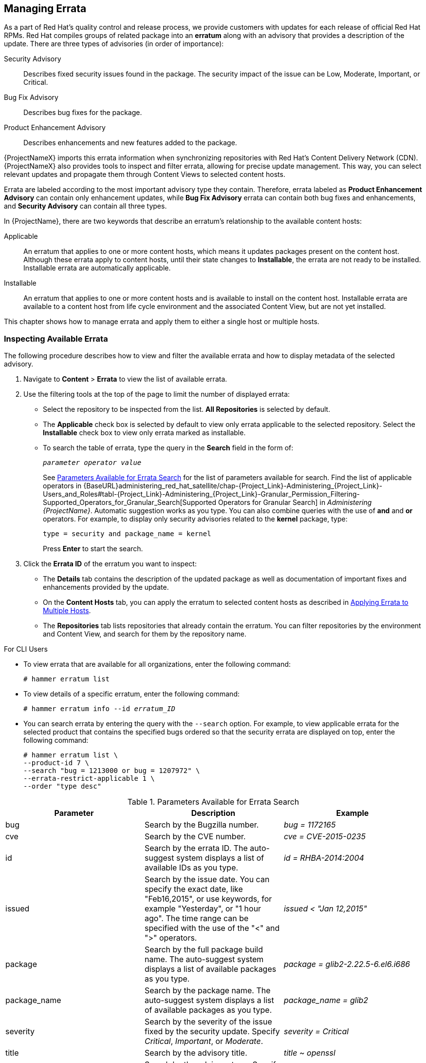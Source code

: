 [[Managing_Errata]]
== Managing Errata

As a part of Red Hat's quality control and release process, we provide customers with updates for each release of official Red Hat RPMs. Red Hat compiles groups of related package into an *erratum* along with an advisory that provides a description of the update. There are three types of advisories (in order of importance):

Security Advisory::
  Describes fixed security issues found in the package. The security impact of the issue can be Low, Moderate, Important, or Critical.

Bug Fix Advisory::
  Describes bug fixes for the package.

Product Enhancement Advisory::
  Describes enhancements and new features added to the package.

{ProjectNameX} imports this errata information when synchronizing repositories with Red Hat's Content Delivery Network (CDN). {ProjectNameX} also provides tools to inspect and filter errata, allowing for precise update management. This way, you can select relevant updates and propagate them through Content Views to selected content hosts.

Errata are labeled according to the most important advisory type they contain. Therefore, errata labeled as *Product Enhancement Advisory* can contain only enhancement updates, while *Bug Fix Advisory* errata can contain both bug fixes and enhancements, and *Security Advisory* can contain all three types.

In {ProjectName}, there are two keywords that describe an erratum's relationship to the available content hosts:

Applicable::
  An erratum that applies to one or more content hosts, which means it updates packages present on the content host. Although these errata apply to content hosts, until their state changes to *Installable*, the errata are not ready to be installed. Installable errata are automatically applicable.

Installable::
  An erratum that applies to one or more content hosts and is available to install on the content host. Installable errata are available to a content host from life cycle environment and the associated Content View, but are not yet installed.

This chapter shows how to manage errata and apply them to either a single host or multiple hosts.

[[Managing_Errata-Inspecting_Available_Errata]]
=== Inspecting Available Errata

The following procedure describes how to view and filter the available errata and how to display metadata of the selected advisory.

. Navigate to *Content* > *Errata* to view the list of available errata.

. Use the filtering tools at the top of the page to limit the number of displayed errata:
+
* Select the repository to be inspected from the list. *All Repositories* is selected by default.
* The *Applicable* check box is selected by default to view only errata applicable to the selected repository. Select the *Installable* check box to view only errata marked as installable.
* To search the table of errata, type the query in the *Search* field in the form of:
+
[subs="+quotes"]
----
__parameter operator value__
----
+
See xref:tabl-Managing_Errata-Parameters_Available_for_Errata_Search[] for the list of parameters available for search. Find the list of applicable operators in {BaseURL}administering_red_hat_satellite/chap-{Project_Link}-Administering_{Project_Link}-Users_and_Roles#tabl-{Project_Link}-Administering_{Project_Link}-Granular_Permission_Filtering-Supported_Operators_for_Granular_Search[Supported Operators for Granular Search] in _Administering {ProjectName}_. Automatic suggestion works as you type. You can also combine queries with the use of *and* and *or* operators. For example, to display only security advisories related to the *kernel* package, type:
+
----
type = security and package_name = kernel
----
+
Press *Enter* to start the search.

. Click the *Errata ID* of the erratum you want to inspect:
+
* The *Details* tab contains the description of the updated package as well as documentation of important fixes and enhancements provided by the update.
* On the *Content Hosts* tab, you can apply the erratum to selected content hosts as described in xref:Managing_Errata-Applying_Errata_to_Multiple_Hosts[].
* The *Repositories* tab lists repositories that already contain the erratum. You can filter repositories by the environment and Content View, and search for them by the repository name.

.For CLI Users

* To view errata that are available for all organizations, enter the following command:
+
[options="nowrap" subs="verbatim,quotes"]
----
# hammer erratum list
----

* To view details of a specific erratum, enter the following command:
+
[options="nowrap" subs="+quotes"]
----
# hammer erratum info --id _erratum_ID_
----

* You can search errata by entering the query with the `--search` option. For example, to view applicable errata for the selected product that contains the specified bugs ordered so that the security errata are displayed on top, enter the following command:
+
[options="nowrap" subs="verbatim,quotes"]
----
# hammer erratum list \
--product-id 7 \
--search "bug = 1213000 or bug = 1207972" \
--errata-restrict-applicable 1 \
--order "type desc"
----

[[tabl-Managing_Errata-Parameters_Available_for_Errata_Search]]
.Parameters Available for Errata Search
[options="header"]
|====
|Parameter|Description|Example
|bug|Search by the Bugzilla number.|_bug = 1172165_
|cve|Search by the CVE number.|_cve = CVE-2015-0235_
|id|Search by the errata ID. The auto-suggest system displays a list of available IDs as you type.|_id = RHBA-2014:2004_
|issued|Search by the issue date. You can specify the exact date, like "Feb16,2015", or use keywords, for example "Yesterday", or "1 hour ago". The time range can be specified with the use of the "<" and ">" operators.|_issued < "Jan 12,2015"_
|package|Search by the full package build name. The auto-suggest system displays a list of available packages as you type.|_package = glib2-2.22.5-6.el6.i686_
|package_name|Search by the package name. The auto-suggest system displays a list of available packages as you type.|_package_name = glib2_
|severity|Search by the severity of the issue fixed by the security update. Specify _Critical_, _Important_, or _Moderate_.|_severity = Critical_
|title|Search by the advisory title.|_title ~ openssl_
|type|Search by the advisory type. Specify _security_, _bugfix_, or _enhancement_.|_type = bugfix_
|updated|Search by the date of the last update. You can use the same formats as with the `issued` parameter.|_updated = "6 days ago"_
|====

[[Managing_Errata-Subscribing_to_Errata_Notifications]]
=== Subscribing to Errata Notifications

You can configure email notifications for {Project} users. Users receive a summary of applicable and installable errata, notifications on Content View promotion or after synchronizing a repository. For more information, see the {BaseURL}administering_red_hat_satellite/chap-red_hat_satellite-administering_red_hat_satellite-users_and_roles#configuring-email-notifications_assembly[Configuring Email Notifications] section in the _Administering {ProjectName}_ guide.

[[Managing_Errata-Limitations_to_Repository_Dependency_Resolution]]
=== Limitations to Repository Dependency Resolution

There are a number of challenges to solving repository dependencies in {ProjectX}. This is a known issue. For more information, see https://bugzilla.redhat.com/show_bug.cgi?id=1508169[BZ#1508169], https://bugzilla.redhat.com/show_bug.cgi?id=1640420[BZ#1640420], https://bugzilla.redhat.com/show_bug.cgi?id=1508169[BZ#1508169], and https://bugzilla.redhat.com/show_bug.cgi?id=1629462[BZ#1629462]. With {Project}, using incremental updates to your Content Views solves some repository dependency problems. However, dependency resolution at a repository level still remains problematic on occasion.

When a repository update becomes available with a new dependency, {Project} retrieves the newest version of the package to solve the dependency, even if there are older versions available in the existing repository package. This can create further dependency resolution problems when installing packages.

.Example scenario

A repository on your client has the package `example_repository-1.0` with the dependency `example_repository-libs-1.0`. The repository also has another package `example_tools-1.0`.

A security erratum becomes available with the package `example_tools-1.1`. The `example_tools-1.1` package requires the `example_repository-libs-1.1` package as a dependency.

After an incremental Content View update, the `example_tools-1.1`, `example_tools-1.0`, and `example_repository-libs-1.1` are now in the repository. The repository also has the packages `example_repository-1.0` and `example_repository-libs-1.0`. Note that the incremental update to the Content View did not add the package `example_repository-1.1`. Because you can install all these packages using yum, no potential problem is detected. However, when the client installs the `example_tools-1.1` package, a dependency resolution problem occurs because both `example_repository-libs-1.0` and `example_repository-libs-1.1` cannot be installed.

There is currently no workaround for this problem. The larger the time frame, and major _Y_ releases between the base set of RPMs and the errata being applied, the higher the chance of a problem with dependency resolution.

[[Managing_Errata-Creating_a_Content_View_Filter_for_Errata]]
=== Creating a Content View Filter for Errata

You can use content filters to limit errata. Such filters include:

  * *ID* - Select specific erratum to allow into your resulting repositories.
  * *Date Range* - Define a date range and include a set of errata released during that date range.
  * *Type* - Select the type of errata to include such as bug fixes, enhancements, and security updates.

Create a content filter to exclude errata after a certain date. This ensures your production systems in the application life cycle are kept up to date to a certain point. Then you can modify the filter's start date to introduce new errata into your testing environment to test the compatibility of new packages into your application life cycle.

.Prerequisites

* A Content View with the repositories that contain required errata is created. For more information, see xref:Managing_Content_Views-Creating_a_Simple_Content_View[].

.Procedure

. In the {Project} web UI, navigate to *Content* > *Content Views* and select a Content View that you want to use for applying errata.

. Navigate to *Yum Content* > *Filters* and click *New Filter*.

. In the *Name* field, enter `Errata Filter`.

. From the *Content Type* list, select *Erratum - Date and Type*.

. From the *Inclusion Type* list, select *Exclude*.

. In the *Description* field, enter `Exclude errata items from YYYY-MM-DD`.

. Click *Save*.

. For *Errata Type*, select the check boxes of errata types you want to exclude. For example, select the *Enhancement* and *Bugfix* check boxes and clear the *Security* check box to exclude enhancement and bugfix errata after certain date, but include all the security errata.

. For *Date Type*, select one of two check boxes:
+
* *Issued On* for the issued date of the erratum.
+
* *Updated On* for the date of the erratum’s last update.

. Select the *Start Date* to exclude all errata on or after the selected date.

. Leave the *End Date* field blank.

. Click *Save*.

. Click *Publish New Version* to publish the resulting repository.

. Enter `Adding errata filter` in the *Description* field.

. Click *Save*.
+
When the Content View completes publication, notice the *Content* column reports a reduced number of packages and errata from the initial repository. This means the filter successfully excluded the all non-security errata from the last year.

. Click the *Versions* tab.

. Click *Promote* to the right of the published version.

. Select the environments you want to promote the Content View version to.

. In the *Description* field, enter the description for promoting.

. Click *Promote Version* to promote this Content View version across the required environments.

.For CLI Users

. Create a filter for the errata:
+
[options="nowrap" subs="+quotes"]
----
# hammer content-view filter create --name "_Filter Name_" \
--description "Exclude errata items from the _YYYY-MM-DD_" \
--content-view "_CV Name_" --organization "_Default Organization_" \
--type "erratum"
----

. Create a filter rule to exclude all errata on or after the _Start Date_ that you want to set:
+
[options="nowrap" subs="+quotes"]
----
# hammer content-view filter rule create --start-date "_YYYY-MM-DD_" \
--content-view "_CV Name_" --content-view-filter="_Filter Name_" \
--organization "_Default Organization_" --types=security,enhancement,bugfix
----

. Publish the Content View:
+
[options="nowrap" subs="+quotes"]
----
# hammer content-view publish --name "_CV Name_" \
--organization "_Default Organization_"
----

. Promote the Content View to the lifecycle environment so that the included errata are available to that lifecycle environment:
+
[options="nowrap" subs="+quotes"]
----
# hammer content-view version promote \
--content-view "_CV Name_" \
--organization "_Default Organization_" \
--to-lifecycle-environment "_Lifecycle Environment Name_"
----

[[Managing_Errata-Adding-Errata-To-An-Incremental-Content-View]]
=== Adding Errata to an incremental Content View

If errata are available but not installable, you can create an incremental Content View version to add the errata to your content hosts. For example, if the Content View is version 1.0, it becomes Content View version 1.1, and when you publish, it becomes Content View version 2.0.

. In the {Project} web UI, navigate to *Content* > *Errata*.
. From the *Errata* list, click the name of the errata that you want to apply.
. Select the content hosts that you want to apply the errata to, and click *Apply to Hosts*. This creates the incremental update to the Content View.
. If you want to apply the errata to the content host, select the *Apply Errata to Content Hosts immediately after publishing* check box.
+
[NOTE]
====
Until https://bugzilla.redhat.com/show_bug.cgi?id=1459807[BZ#1459807] is resolved, if you apply non-installable errata to hosts registered to {SmartProxyServer}s, do not select the *Apply errata to Content Hosts immediately after publishing* check box.

Instead, after clicking *Confirm*, wait for the errata Content View to be promoted and for the {SmartProxy} synchronization task to finish. Then, the errata will be marked as `Installable` and you can use the procedure again to apply it.
====

. Click *Confirm* to apply the errata.

.For CLI Users

. List the errata and its corresponding IDs:
+
[options="nowrap" subs="+quotes"]
----
# hammer erratum list
----
+
. List the different content-view versions and the corresponding IDs:
+
[options="nowrap" subs="+quotes"]
----
# hammer content-view version list
----
+
. Apply a single erratum to content-view version. You can add more IDs in a comma-separated list.
+
[options="nowrap" subs="+quotes"]
----
# hammer content-view version incremental-update \
--content-view-version-id 319 --errata-ids 34068b
----

=== Applying Errata to a Host

Use these procedures to review and apply errata to a host.

.Prerequisites

* Synchronize {ProjectName} repositories with the latest errata available from Red{nbsp}Hat. For more information, see xref:Importing_Red_Hat_Content-Synchronizing_Red_Hat_Repositories[].

* Register the host to an environment and Content View on {ProjectServer}. For more information, see {BaseURL}managing_hosts/registering_hosts[Registering Hosts] in the _Managing Hosts_ guide.

* For RHEL 7 hosts, ensure that you install the `katello-agent` package. For more information, see {BaseURL}managing_hosts/registering_hosts#installing-the-katello-agent_managing-hosts[Installing the Katello Agent] in the _Managing Hosts_ guide.
+
Note that the Katello agent is deprecated and will be removed in a future {Project} version. Migrate your workloads to use the remote execution feature to update clients remotely. For more information, see {BaseURL}managing_hosts/host-management-without-goferd-and-katello-agent_managing-hosts[Host Management Without Goferd and Katello Agent] in the _Managing Hosts Guide_.

.For Red{nbsp}Hat Enterprise Linux 8
To apply an erratum to a RHEL 8 host, you can run a remote execution job on {ProjectServer} or update the host. For more information about running remote execution jobs, see {BaseURL}managing_hosts/running_jobs_on_hosts[Running Jobs on Hosts] in the  _Managing Hosts_ guide.

To apply an erratum to a RHEL 8 host, complete the following steps:

. On {Project}, list all errata for the host:
+
[options="nowrap" subs="+quotes"]
----
# hammer host errata list \
--host _client.example.com_
----

 . Find the module stream an erratum belongs to:
+
[options="nowrap" subs="+quotes"]
----
# hammer erratum info --id _ERRATUM_ID_
----

. On the host, update the module stream:
+
[options="nowrap" subs="+quotes"]
----
# yum update _Module_Stream_Name_
----

.For Red{nbsp}Hat Enterprise Linux 7
To apply an erratum to a RHEL 7 host, complete the following steps:

. In the {Project} web UI, navigate to *Hosts* > *Content Hosts* and select the host you want to apply errata to.

. Navigate to the *Errata* tab to see the list of errata.

. Select the errata to apply and click *Apply Selected*. In the confirmation window, click *Apply*.

. After the task to update all packages associated with the selected errata completes, click the *Details* tab to view the updated packages.

.For CLI Users
To apply an erratum to a RHEL 7 host, complete the following steps:

. List all errata for the host:
+
[options="nowrap" subs="+quotes"]
----
# hammer host errata list \
--host _client.example.com_
----

. Apply the most recent erratum to the host. Identify the erratum to apply using the erratum ID:
+
[options="nowrap" subs="+quotes"]
----
# hammer host errata apply --host "_Host Name_" \
--errata-ids _ERRATUM_ID1_,_ERRATUM_ID2_...
----

[[Managing_Errata-Applying_Errata_to_Multiple_Hosts]]
=== Applying Errata to Multiple Hosts

Use these procedures to review and apply errata to multiple RHEL 7 hosts.

.Prerequisites

* Synchronize {ProjectName} repositories with the latest errata available from Red{nbsp}Hat. For more information, see xref:Importing_Red_Hat_Content-Synchronizing_Red_Hat_Repositories[].

* Register the hosts to an environment and Content View on {ProjectServer}. For more information, see {BaseURL}managing_hosts/registering_hosts[Registering Hosts] in the _Managing Hosts_ guide.

* Install the `katello-agent` package on hosts. For more information, see {BaseURL}managing_hosts/registering_hosts#installing-the-katello-agent_managing-hosts[Installing the Katello Agent] in the _Managing Hosts_ guide.
+
Note that the Katello agent is deprecated and will be removed in a future {Project} version. Migrate your workloads to use the remote execution feature to update clients remotely. For more information, see {BaseURL}managing_hosts/host-management-without-goferd-and-katello-agent_managing-hosts[Host Management Without Goferd and Katello Agent] in the _Managing Hosts Guide_.

.Procedure

. Navigate to *Content* > *Errata*.

. Click the name of an erratum you want to apply.

. Click to *Content Hosts* tab.

. Select the hosts you want to apply errata to and click *Apply to Hosts*.

. Click *Confirm*.

.For CLI Users

Although the CLI does not have the same tools as the Web UI, you can replicate a similar procedure with CLI commands.

. List all installable errata:
+
[options="nowrap" subs="+quotes"]
----
# hammer erratum list \
--errata-restrict-installable true \
--organization "_Default Organization_"
----

. Select the erratum you want to use and list the hosts that this erratum is applicable to:
+
[options="nowrap" subs="+quotes"]
----
# hammer host list \
--search "applicable_errata = _ERRATUM_ID_" \
--organization "_Default Organization_"
----

. Apply the errata to a single host:
+
[options="nowrap" subs="+quotes"]
----
# hammer host errata apply \
--host _client.example.com_ \
--organization "_Default Organization_" \
--errata-ids _ERRATUM_ID1_,_ERRATUM_ID2_...
----

. The following Bash script applies an erratum to each host for which this erratum is available:
+
[source, Bash, subs="+quotes"]
----
for HOST in `hammer --csv --csv-separator "|" host list --search "applicable_errata = ERRATUM_ID" --organization "Default Organization" | tail -n+2 | awk -F "|" '{ print $2 }'` ;
do
  echo "== Applying to $HOST ==" ; hammer host errata apply --host $HOST --errata-ids ERRATUM_ID1,ERRATUM_ID2 ;
done
----
+
This command identifies all hosts with _erratum_IDs_ as an applicable erratum and then applies the erratum to each host.

. To see if an erratum is applied successfully, find the corresponding task in the output of the following command:
+
[options="nowrap" subs="verbatim,quotes"]
----
# hammer task list
----

. View the state of a selected task:
+
[options="nowrap" subs="+quotes"]
----
# hammer task progress --id _task_ID_
----

[[Managing_Errata-Applying_Errata_to_a_Host_Collection]]
=== Applying Errata to a Host Collection

To apply selected errata to a host collection, enter the following command:

[options="nowrap" subs="+quotes"]
----
# hammer host-collection erratum install \
--errata "_erratum_ID1_,_erratum_ID2_,..." \
--name "_host_collection_name_"\
--organization "_Your_Organization_"
----
